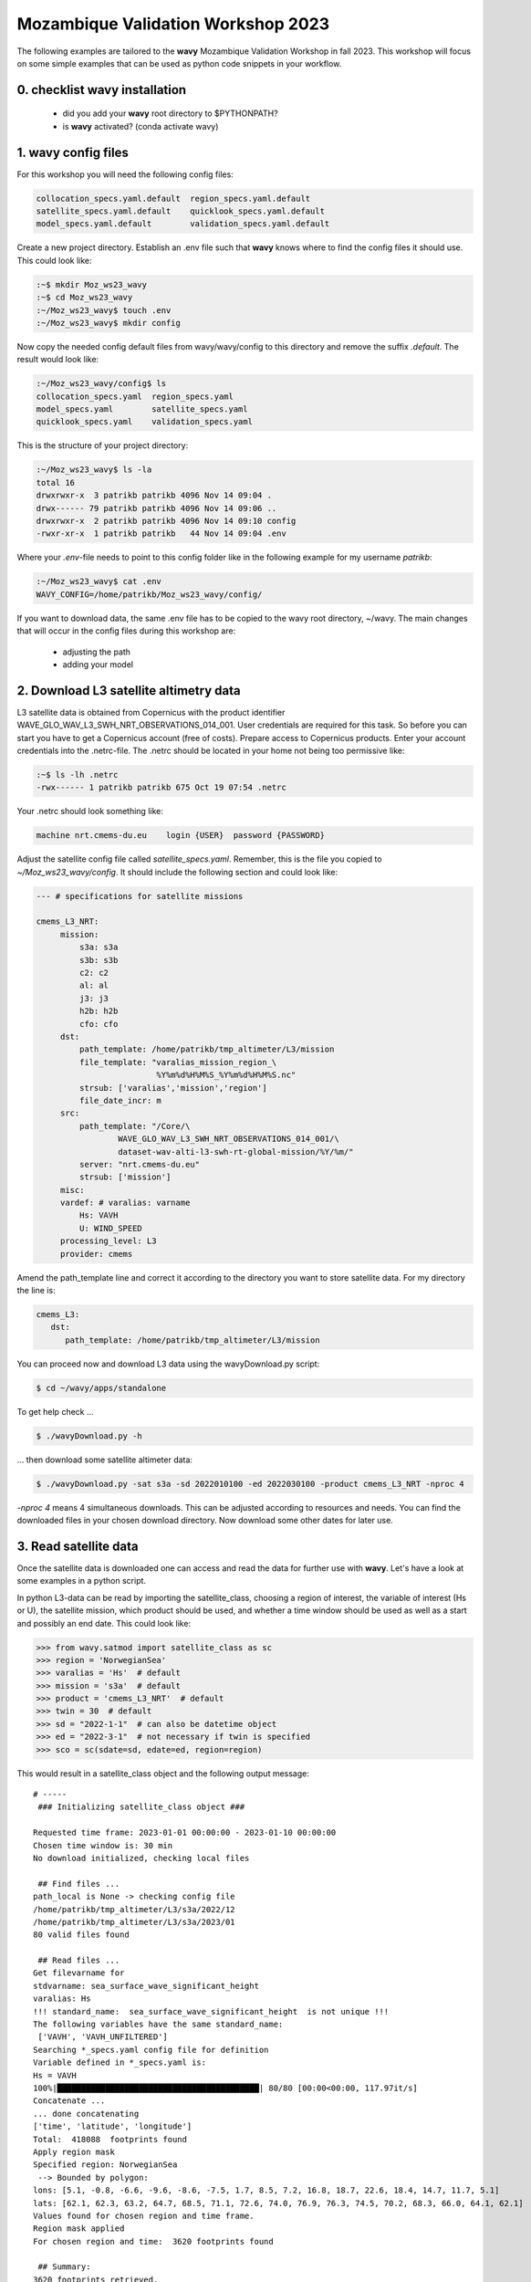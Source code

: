 Mozambique Validation Workshop 2023
===================================
The following examples are tailored to the **wavy** Mozambique Validation Workshop in fall 2023. This workshop will focus on some simple examples that can be used as python code snippets in your workflow.

0. checklist **wavy** installation
##############################

    * did you add your **wavy** root directory to $PYTHONPATH?
    * is **wavy** activated? (conda activate wavy)

1. **wavy** config files
########################
For this workshop you will need the following config files:

.. code-block:: bash

   collocation_specs.yaml.default  region_specs.yaml.default
   satellite_specs.yaml.default    quicklook_specs.yaml.default
   model_specs.yaml.default        validation_specs.yaml.default


Create a new project directory. Establish an .env file such that **wavy** knows where to find the config files it should use. This could look like:

.. code-block:: bash

        :~$ mkdir Moz_ws23_wavy
        :~$ cd Moz_ws23_wavy
        :~/Moz_ws23_wavy$ touch .env
        :~/Moz_ws23_wavy$ mkdir config

Now copy the needed config default files from wavy/wavy/config to this directory and remove the suffix *.default*. The result would look like:

.. code-block:: bash

        :~/Moz_ws23_wavy/config$ ls
        collocation_specs.yaml  region_specs.yaml
        model_specs.yaml        satellite_specs.yaml
        quicklook_specs.yaml    validation_specs.yaml

This is the structure of your project directory:

.. code-block:: bash

        :~/Moz_ws23_wavy$ ls -la
        total 16
        drwxrwxr-x  3 patrikb patrikb 4096 Nov 14 09:04 .
        drwx------ 79 patrikb patrikb 4096 Nov 14 09:06 ..
        drwxrwxr-x  2 patrikb patrikb 4096 Nov 14 09:10 config
        -rwxr-xr-x  1 patrikb patrikb   44 Nov 14 09:04 .env

Where your *.env*-file needs to point to this config folder like in the following example for my username *patrikb*:

.. code-block:: bash

        :~/Moz_ws23_wavy$ cat .env
        WAVY_CONFIG=/home/patrikb/Moz_ws23_wavy/config/

If you want to download data, the same .env file has to be copied to the wavy root directory, ~/wavy. The main changes that will occur in the config files during this workshop are:

   * adjusting the path
   * adding your model

2. Download L3 satellite altimetry data
#######################################

L3 satellite data is obtained from Copernicus with the product identifier WAVE_GLO_WAV_L3_SWH_NRT_OBSERVATIONS_014_001. User credentials are required for this task. So before you can start you have to get a Copernicus account (free of costs). Prepare access to Copernicus products. Enter your account credentials into the .netrc-file. The .netrc should be located in your home not being too permissive like:

.. code::

        :~$ ls -lh .netrc
        -rwx------ 1 patrikb patrikb 675 Oct 19 07:54 .netrc


Your .netrc should look something like:

.. code::

   machine nrt.cmems-du.eu    login {USER}  password {PASSWORD}

Adjust the satellite config file called *satellite_specs.yaml*. Remember, this is the file you copied to *~/Moz_ws23_wavy/config*. It should include the following section and could look like:

.. code-block:: yaml

   --- # specifications for satellite missions

   cmems_L3_NRT:
        mission:
            s3a: s3a
            s3b: s3b
            c2: c2
            al: al
            j3: j3
            h2b: h2b
            cfo: cfo
        dst:
            path_template: /home/patrikb/tmp_altimeter/L3/mission
            file_template: "varalias_mission_region_\
                            %Y%m%d%H%M%S_%Y%m%d%H%M%S.nc"
            strsub: ['varalias','mission','region']
            file_date_incr: m
        src:
            path_template: "/Core/\
                    WAVE_GLO_WAV_L3_SWH_NRT_OBSERVATIONS_014_001/\
                    dataset-wav-alti-l3-swh-rt-global-mission/%Y/%m/"
            server: "nrt.cmems-du.eu"
            strsub: ['mission']
        misc:
        vardef: # varalias: varname
            Hs: VAVH
            U: WIND_SPEED
        processing_level: L3
        provider: cmems

Amend the path_template line and correct it according to the directory you want to store satellite data. For my directory the line is:

.. code-block:: yaml

   cmems_L3:
      dst:
         path_template: /home/patrikb/tmp_altimeter/L3/mission

You can proceed now and download L3 data using the wavyDownload.py script:

.. code-block:: bash

   $ cd ~/wavy/apps/standalone

To get help check ...

.. code-block:: bash

   $ ./wavyDownload.py -h

... then download some satellite altimeter data:

.. code-block:: bash

   $ ./wavyDownload.py -sat s3a -sd 2022010100 -ed 2022030100 -product cmems_L3_NRT -nproc 4

*-nproc 4* means 4 simultaneous downloads. This can be adjusted according to resources and needs. You can find the downloaded files in your chosen download directory. Now download some other dates for later use.


3. Read satellite data
######################
Once the satellite data is downloaded one can access and read the data for further use with **wavy**. Let's have a look at some examples in a python script.

In python L3-data can be read by importing the satellite_class, choosing a region of interest, the variable of interest (Hs or U), the satellite mission, which product should be used, and whether a time window should be used as well as a start and possibly an end date. This could look like:

.. code-block:: python3

   >>> from wavy.satmod import satellite_class as sc
   >>> region = 'NorwegianSea'
   >>> varalias = 'Hs'  # default
   >>> mission = 's3a'  # default
   >>> product = 'cmems_L3_NRT'  # default
   >>> twin = 30  # default
   >>> sd = "2022-1-1"  # can also be datetime object
   >>> ed = "2022-3-1"  # not necessary if twin is specified
   >>> sco = sc(sdate=sd, edate=ed, region=region)

This would result in a satellite_class object and the following output message::

    # ----- 
     ### Initializing satellite_class object ###
 
    Requested time frame: 2023-01-01 00:00:00 - 2023-01-10 00:00:00
    Chosen time window is: 30 min
    No download initialized, checking local files
 
     ## Find files ...
    path_local is None -> checking config file
    /home/patrikb/tmp_altimeter/L3/s3a/2022/12
    /home/patrikb/tmp_altimeter/L3/s3a/2023/01
    80 valid files found
 
     ## Read files ...
    Get filevarname for 
    stdvarname: sea_surface_wave_significant_height 
    varalias: Hs
    !!! standard_name:  sea_surface_wave_significant_height  is not unique !!! 
    The following variables have the same standard_name:
     ['VAVH', 'VAVH_UNFILTERED']
    Searching *_specs.yaml config file for definition
    Variable defined in *_specs.yaml is:
    Hs = VAVH
    100%|██████████████████████████████████████████| 80/80 [00:00<00:00, 117.97it/s]
    Concatenate ...
    ... done concatenating
    ['time', 'latitude', 'longitude']
    Total:  418088  footprints found
    Apply region mask
    Specified region: NorwegianSea
     --> Bounded by polygon: 
    lons: [5.1, -0.8, -6.6, -9.6, -8.6, -7.5, 1.7, 8.5, 7.2, 16.8, 18.7, 22.6, 18.4, 14.7, 11.7, 5.1]
    lats: [62.1, 62.3, 63.2, 64.7, 68.5, 71.1, 72.6, 74.0, 76.9, 76.3, 74.5, 70.2, 68.3, 66.0, 64.1, 62.1]
    Values found for chosen region and time frame.
    Region mask applied
    For chosen region and time:  3620 footprints found
 
     ## Summary:
    3620 footprints retrieved.
    Time used for retrieving satellite data: 1.87 seconds
 
     ### Satellite object initialized ###
    # ----- 

Investigating the satellite_object you will find something like::

        >>> sco.
        sco.edate             sco.processing_level  sco.twin
        sco.get_item_child(   sco.product           sco.units
        sco.get_item_parent(  sco.provider          sco.varalias
        sco.label             sco.quicklook(        sco.varname
        sco.mission           sco.region            sco.vars
        sco.obstype           sco.sdate             sco.write_to_nc(
        sco.path_local        sco.stdvarname        sco.write_to_pickle(

With the retrieved variables in sco.vars::

   >>> sco.vars.keys()
   dict_keys(['sea_surface_wave_significant_height', 'time', 'time_unit', 'latitude', 'longitude', 'datetime', 'meta'])

Using the quicklook function you can quickly visualize the data you have retrieved::

   >>> sco.quicklook(ts=True) # for time series
   >>> sco.quicklook(m=True) # for a map
   >>> sco.quicklook(a=True) # for all

You can dump your data using *sco.write_to_nc* or *sco.write_to_pickle* like::

   >>> sco.write_to_nc('/home/patrikb/Moz_ws23_wavy/data/testfile.nc')
   Dump data to netCDF4 file
   Dump data to file:  /home/patrikb/Moz_ws23_wavy/data/testfile.nc

Exercise:
*********

Define your own region in *region_specs.yaml* and retrieve satellite data for this region.

4. Define your own region
#########################
In wavy you can define your own region over which you want to gather satellite data. The region has to be defined in the region_specs.yaml file. It can either be defined as a rectangular region, a polynom, a geojson format, or a model. If region is a model defined in model_specs.yaml, this will automatically be noticed and a model file will be loaded to cross-check the model domain with the satellite footprints. Let's define Mozambique as a new region:

.. code-block:: yaml

    Moz:
        llcrnrlon: 28.3
        llcrnrlat: -27.8
        urcrnrlon: 46
        urcrnrlat: -10

Now, we use this region to retrieve only data over this region.

.. code-block:: python3

   >>> from wavy.satmod import satellite_class as sc
   >>> region = 'Moz'
   >>> varalias = 'Hs'  # default
   >>> mission = 's3a'  # default
   >>> product = 'cmems_L3_NRT'  # default
   >>> twin = 30  # default
   >>> sd = "2022-1-1"  # can also be datetime object
   >>> ed = "2022-1-20"  # not necessary if twin is specified
   >>> sco = sc(sdate=sd, edate=ed, region=region)

5. access/read model data
#########################
Model output can be accessed and read using the modelmod module. The modelmod config file model_specs.yaml needs adjustments if you want to include a model that is not present as default. Given that the model output file you would like to read follows the cf-conventions and standard_names are unique, the minimum information you have to provide are usually:

.. code-block:: yaml

   modelname:
       path_template:
       file_template:
       init_times: []
       init_step:

Often there are ambiguities due to the multiple usage of standard_names. Any such problem can be solved here in the config-file by adding the specified variable name like:

.. code-block:: yaml

    vardef:
        Hs: VHM0
        time: time
        lons: lon
        lats: lat

The variable aliases (left hand side) need to be specified in the variable_info.yaml. Basic variables are already defined. Adding your model output files to wavy means to add something like:

.. code-block:: yaml

    ecwamMoz:
        vardef:
            Hs: swh
            time: time
            lons: longitude
            lats: latitude
        path_template: "/home/patrikb/Downloads/"
        file_template: "Moz_ERA5.nc"
        init_times: [0,12]
        init_step: 12
        date_incr: 6
        proj4: "+proj=longlat +a=6367470 +e=0 +no_defs"
        grid_date: 2021-11-26 00:00:00

Now you can proceed to load your model in wavy. Start python and type:

.. code-block:: python3

    from wavy.modelmod import model_class as mc
    model = 'ecwamMoz'
    varalias = 'Hs'
    sd = "2022-2-26 12"

    # one time slice
    mco = mc(model=model, sdate=sd, varalias=varalias)

Whenever the keyword "leadtime" is None, a best estimate is assumed and retrieved. In this case you are using reanalysis data, meaning that there is no leadtime to take into account. The output will be something like::

   >>> mco.
   mco.edate             mco.leadtime          mco.varalias
   mco.fc_date           mco.model             mco.varname
   mco.filestr           mco.quicklook(        mco.vars
   mco.get_item_child(   mco.sdate             mco.write_to_pickle(
   mco.get_item_parent(  mco.stdvarname        
   mco.label             mco.units 

   >>> mco.vars.keys()
   dict_keys(['longitude', 'latitude', 'time', 'datetime', 'time_unit', 'sea_surface_wave_significant_height', 'meta', 'leadtime'])

For the model_class objects a quicklook function exists to depict a certain time step of what you loaded::

   >>> mco.quicklook() # for a map

Or, since there is only a map plot for model_class object, the following is equivalent::

   >>> mco.quicklook(m=True) # for a map
   >>> mco.quicklook(a=True) # for a map

6. Collocating model and observations
#####################################
One main focus of **wavy** is to ease the collocation of observations and numerical wave models for the purpose of model validation. For this purpose there is the config-file collocation_specs.yaml where you can specify the name and path for the collocation file to be dumped if you wish to save them. If you have available the necessary satellite data and model data you can proceed with collocation:

Collocation of satellite and wave model
****************************************

.. code-block:: python3

   >>> from wavy.satmod import satellite_class as sc
   >>> from wavy.collocmod import collocation_class as cc

   >>> model = 'ecwamMoz'
   >>> mission = 's3a'
   >>> varalias = 'Hs'
   >>> sd = "2022-01-01 00"
   >>> ed = "2022-03-01 00"

   >>> # retrieve satellite data
   >>> sco = sc(sdate=sd, edate=ed, region=model, mission=mission, varalias=varalias)

   >>> # collocate
   >>> cco = cc(model=model, obs_obj_in=sco, distlim=3, date_incr=6, twin=180)

*distlim* is the distance limit for collocation in *km* and date_incr is the time step increase in hours. One can also add a keyword for the collocation time window. The default is +-30min which is equivalent to adding *twin=30*. In this case ERA only had 6h time steps which makes it a bit more unlikely that satellite crossings and model time steps coincide. Increasing *twin* helps, however, it means we assume quasi-stationarity for this time period.

Using the quicklook function again (*cco.quicklook(a=True)*) will enable three plots this time, a time series plot (*ts=True*), a map plot (*m=True*), and a scatter plot (*sc=True*).

.. image:: ./ecwamMoz_coll_2023_map.png
   :scale: 80

.. image:: ./ecwamMoz_coll_2023_ts.png
   :scale: 80

.. image:: ./ecwamMoz_coll_2023_sc.png
   :scale: 80

7. Validate the collocated time series
#######################################
Having collocated a quick validation can be performed using the validationmod. validation_specs.yaml can be adjusted.

.. code-block:: python3

   >>> val_dict = cco.validate_collocated_values()

   # ---
   Validation stats
   # ---
   Correlation Coefficient: 0.96
   Mean Absolute Difference: 0.18
   Root Mean Squared Difference: 0.23
   Normalized Root Mean Squared Difference: 0.12
   Debiased Root Mean Squared Difference: 0.23
   Bias: 0.02
   Normalized Bias: 0.01
   Scatter Index: 12.88
   Model Activity Ratio: 0.97
   Mean of Model: 1.80
   Mean of Observations: 1.78
   Number of Collocated Values: 95

The entire validation dictionary will then be in val_dict.

8. Collocate and validate 10m model wind using wind from satellite altimeters
#############################################################################
Satellite altimeters can also provide 10m wind speed over ocean. If this is given in your model output file you can simply repeat the exercises using the varalias='U' instead of varalias='Hs'. Keep in mind that the model output with the variable needs to be added to the model_specs.yaml file such that wavy know what to look for, like:

.. code-block:: yaml

    ecwamMoz_wind:
        vardef:
            U: ws
            time: time
            lons: longitude
            lats: latitude
        path_template: "/home/patrikb/Downloads/"
        file_template: "Moz_ERA5_U.nc"
        init_times: [0,12]
        init_step: 12
        date_incr: 6
        proj4: "+proj=longlat +a=6367470 +e=0 +no_defs"
        grid_date: 2021-11-26 00:00:00


Sometimes, wind is also given in north and east components and you can hand this to wavy as well just like:

.. code-block:: yaml

    ecwamMoz:
        vardef:
            Hs: swh
            ua: u10
            va: v10
            time: time
            lons: longitude
            lats: latitude
        path_template: "/home/patrikb/Downloads/"
        file_template: "Moz_ERA5.nc"
        init_times: [0,12]
        init_step: 12
        date_incr: 6
        proj4: "+proj=longlat +a=6367470 +e=0 +no_defs"
        grid_date: 2021-11-26 00:00:00


The following code should then work:

.. code-block:: python3

   >>> from wavy.satmod import satellite_class as sc
   >>> from wavy.collocmod import collocation_class as cc

   >>> model = 'ecwamMoz'
   >>> mission = 's3a'
   >>> varalias = 'U'
   >>> sd = "2022-01-01 00"
   >>> ed = "2022-03-01 00"

   >>> # retrieve satellite data
   >>> sco = sc(sdate=sd, edate=ed, region=model, mission=mission, varalias=varalias)

   >>> # collocate
   >>> cco = cc(model=model, obs_obj_in=sco, distlim=3, date_incr=6, twin=180, varalias=varalias)

   >>> val_dict = cco.validate_collocated_values()
